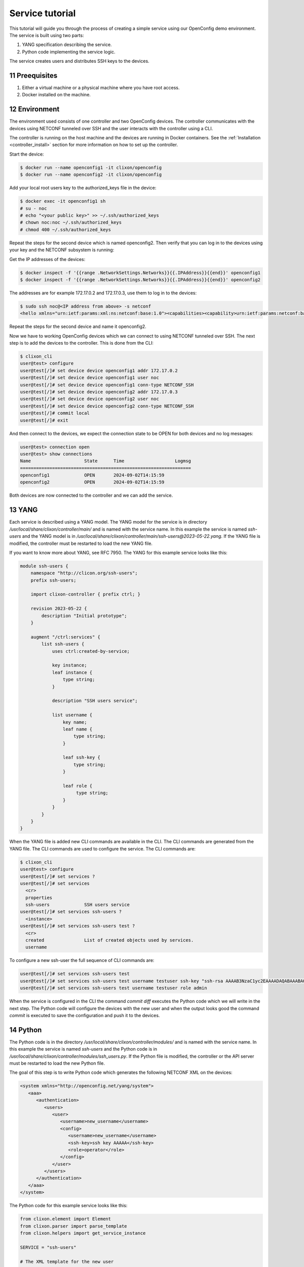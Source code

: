 .. _tutorial:
.. sectnum::
   :start: 11
   :depth: 3

****************
Service tutorial
****************

This tutorial will guide you through the process of creating a simple
service using our OpenConfig demo environment. The service is built using two parts:

1. YANG specification describing the service.
2. Python code implementing the service logic.

The service creates users and distributes SSH keys to the devices.

Preequisites
------------

1. Either a virtual machine or a physical machine where you have root
   access.
2. Docker installed on the machine.

Environment
----------

The environment used consists of one controller and two OpenConfig
devices. The controller communicates with the devices using NETCONF
tunneled over SSH and the user interacts with the controller using
a CLI.

The controller is running on the host machine and the devices are
running in Docker containers. See the :ref:`Installation
<controller_install>` section for more information on how to set up
the controller.

Start the device:

.. code-block:: bash

   $ docker run --name openconfig1 -it clixon/openconfig
   $ docker run --name openconfig2 -it clixon/openconfig

Add your local root users key to the authorized_keys file in the device:

.. code-block:: bash

   $ docker exec -it openconfig1 sh
   # su - noc
   # echo "<your public key>" >> ~/.ssh/authorized_keys
   # chown noc:noc ~/.ssh/authorized_keys
   # chmod 400 ~/.ssh/authorized_keys

Repeat the steps for the second device which is named
openconfig2. Then verify that you can log in to the devices using your
key and the NETCONF subsystem is running:

Get the IP addresses of the devices:

.. code-block:: bash

   $ docker inspect -f '{{range .NetworkSettings.Networks}}{{.IPAddress}}{{end}}' openconfig1
   $ docker inspect -f '{{range .NetworkSettings.Networks}}{{.IPAddress}}{{end}}' openconfig2

The addresses are for example 172.17.0.2 and 172.17.0.3, use them to
log in to the devices:

.. code-block:: bash

   $ sudo ssh noc@<IP address from above> -s netconf
   <hello xmlns="urn:ietf:params:xml:ns:netconf:base:1.0"><capabilities><capability>urn:ietf:params:netconf:base:1.1</capability><capability>urn:ietf:params:netconf:base:1.0</capability><capability>urn:ietf:params:netconf:capability:yang-library:1.0?revision=2019-01-04&amp;module-set-id=0</capability><capability>urn:ietf:params:netconf:capability:candidate:1.0</capability><capability>urn:ietf:params:netconf:capability:validate:1.1</capability><capability>urn:ietf:params:netconf:capability:startup:1.0</capability><capability>urn:ietf:params:netconf:capability:xpath:1.0</capability><capability>urn:ietf:params:netconf:capability:with-defaults:1.0?basic-mode=explicit&amp;also-supported=report-all,trim,report-all-tagged</capability><capability>urn:ietf:params:netconf:capability:notification:1.0</capability><capability>urn:ietf:params:xml:ns:yang:ietf-netconf-monitoring</capability></capabilities><session-id>2</session-id></hello>]]>]]>

Repeat the steps for the second device and name it openconfig2.

Now we have to working OpenConfig devices which we can connect to
using NETCONF tunneled over SSH. The next step is to add the devices
to the controller. This is done from the CLI:

.. code-block:: bash

   $ clixon_cli
   user@test> configure
   user@test[/]# set device device openconfig1 addr 172.17.0.2
   user@test[/]# set device device openconfig1 user noc
   user@test[/]# set device device openconfig1 conn-type NETCONF_SSH
   user@test[/]# set device device openconfig2 addr 172.17.0.3
   user@test[/]# set device device openconfig2 user noc
   user@test[/]# set device device openconfig2 conn-type NETCONF_SSH
   user@test[/]# commit local
   user@test[/]# exit

And then connect to the devices, we expect the connection state to be
OPEN for both devices and no log messages:

.. code-block:: bash

   user@test> connection open
   user@test> show connections
   Name                    State      Time                   Logmsg
   ================================================================
   openconfig1             OPEN       2024-09-02T14:15:59
   openconfig2             OPEN       2024-09-02T14:15:59

Both devices are now connected to the controller and we can add the
service.

YANG
----

Each service is described using a YANG model. The YANG model for the
service is in directory `/usr/local/share/clixon/controller/main/` and
is named with the service name. In this example the service is named
`ssh-users` and the YANG model is in
`/usr/local/share/clixon/controller/main/ssh-users@2023-05-22.yang`. If
the YANG file is modified, the controller must be restarted to load
the new YANG file.

If you want to know more about YANG, see RFC 7950. The YANG for this
example service looks like this:

.. code-block:: yang

   module ssh-users {
       namespace "http://clicon.org/ssh-users";
       prefix ssh-users;

       import clixon-controller { prefix ctrl; }

       revision 2023-05-22 {
	   description "Initial prototype";
       }

       augment "/ctrl:services" {
	   list ssh-users {
	       uses ctrl:created-by-service;

	       key instance;
	       leaf instance {
		   type string;
	       }

	       description "SSH users service";

	       list username {
		   key name;
		   leaf name {
		       type string;
		   }

		   leaf ssh-key {
		       type string;
		   }

		   leaf role {
			type string;
		   }
	       }
	   }
       }
   }

When the YANG file is added new CLI commands are available in
the CLI. The CLI commands are generated from the YANG file. The CLI
commands are used to configure the service. The CLI commands are:

.. code-block:: bash

   $ clixon_cli
   user@test> configure
   user@test[/]# set services ?
   user@test[/]# set services
     <cr>
     properties
     ssh-users             SSH users service
   user@test[/]# set services ssh-users ?
     <instance>
   user@test[/]# set services ssh-users test ?
     <cr>
     created               List of created objects used by services.
     username

To configure a new ssh-user the full sequence of CLI commands are:

.. code-block:: bash

   user@test[/]# set services ssh-users test
   user@test[/]# set services ssh-users test username testuser ssh-key "ssh-rsa AAAAB3NzaC1yc2EAAAADAQABAAABAQDQ6..."
   user@test[/]# set services ssh-users test username testuser role admin

When the service is configured in the CLI the command `commit diff`
executes the Python code which we will write in the next step. The
Python code will configure the devices with the new user and when the
output looks good the command `commit` is executed to save the
configuration and push it to the devices.

Python
------

The Python code is in the directory
`/usr/local/share/clixon/controller/modules/` and is named with the
service name. In this example the service is named `ssh-users` and the
Python code is in
`/usr/local/share/clixon/controller/modules/ssh_users.py`. If the
Python file is modified, the controller or the API server must be
restarted to load the new Python file.

The goal of this step is to write Python code which generates the
following NETCONF XML on the devices:

.. code-block:: xml

   <system xmlns="http://openconfig.net/yang/system">
      <aaa>
	 <authentication>
	    <users>
	       <user>
		  <username>new_username</username>
		  <config>
		     <username>new_username</username>
		     <ssh-key>ssh key AAAAA</ssh-key>
		     <role>operator</role>
		  </config>
	       </user>
	    </users>
	 </authentication>
      </aaa>
   </system>


The Python code for this example service looks like this:

.. code-block:: python

   from clixon.element import Element
   from clixon.parser import parse_template
   from clixon.helpers import get_service_instance

   SERVICE = "ssh-users"

   # The XML template for the new user
   USER_XML = """
   <user cl:creator="ssh-users[service-name='{{SERVICE_NAME}}']" nc:operation="merge" xmlns:cl="http://clicon.org/lib">
      <username>{{USERNAME}}</username>
	 <config>
	    <username>{{USERNAME}}</username>
	    <ssh-key>{{SSH_KEY}}</ssh-key>
	    <role>{{ROLE}}</role>
	 </config>
   </user>
   """

   def setup(root, log, **kwargs):
      # Check if the service is configured
      try:
	 _ = root.services.ssh_users
      except Exception:
	 return

      # Get the service instance
      instance = get_service_instance(root,
				      service_name,
				      instance=kwargs["instance"])

      # Check if the instance is the one we are looking for
      if not instance:
	 return

      # Iterate all users in the instance
      for user in instance.username:

	 # Get the data from the user
	 service_name = instance.service_name.get_data()
	 username = user.name.get_data()
	 ssh_key = user.ssh_key.get_data()
	 role = user.role.get_data()

	 # Create the XML for the new user
	 new_user = parse_template(USER_XML,
				   SERVICE_NAME=service_name,
				   USERNAME=username,
				   SSH_KEY=ssh_key,
				   ROLE=role).user

	 # Add the new user to all devices
	 for device in root.devices.device:
	    # Check if the device has the system element
	    if not device.config.system.get_elements("aaa"):
	       device.config.system.create("aaa")

	    # Check if the device has the authentication element
	    if not device.config.system.aaa.get_elements("authentication"):
	       device.config.system.aaa.create("authentication")

	    # Check if the device has the users element
	    if not device.config.system.aaa.authentication.get_elements("users"):
	       device.config.system.aaa.authentication.create("users")

	    # Add the new user to the device
	    device.config.system.aaa.authentication.users.add(new_user)

When the Python code above is written to the file
`/usr/local/share/clixon/controller/modules/ssh_users.py` the service
API server must be restarted to load the new Python file. This can be
done either by restarting the controller or by restarting the service
API server:

.. code-block:: bash

   $ clixon_cli
   user@test> ser
   user@test> processes services restart
   <rpc-reply xmlns="urn:ietf:params:xml:ns:netconf:base:1.0">
      <ok xmlns="http://clicon.org/lib"/>
   </rpc-reply>

And then we can configure the service in the CLI and commit the
configuration. When the configuration is committed the Python code is
executed and the new user is added to the devices:

.. code-block:: bash

   $ clixon_cli
   user@test> configure
   user@test[/]# set services ssh-users test
   user@test[/]# set services ssh-users test username testuser ssh-key "ssh-rsa AAAAB3NzaC1yc2EAAAADAQABAAABAQDQ6..."
   user@test[/]# set services ssh-users test username testuser role admin
   user@test[/]# commit diff
   openconfig1:
	       <users xmlns="http://openconfig.net/yang/system">
   +              <user>
   +                 <username>testuser</username>
   +                 <config>
   +                    <username>testuser</username>
   +                    <ssh-key>ssh-rsa AAAAB3NzaC1yc2EAAAADAQABAAABAQDQ6...</ssh-key>
   +                    <role>admin</role>
   +                 </config>
   +              </user>
	       </users>
   OK

To save the configuration and push it to the devices the command
`commit` is executed. Then the Python code is executed again and the
new user is pushed to the devices:

.. code-block:: bash

   user@test[/]# commit
   OK

The user can also be removed from the devices by deleting the service
and committing the configuration.

.. code-block:: bash

   user@test[/]# delete services ssh-users test
   user@test[/]# commit diff
   openconfig1:
	       <users xmlns="http://openconfig.net/yang/system">
   -              <user>
   -                 <username>testuser</username>
   -                 <config>
   -                    <username>testuser</username>
   -                    <ssh-key></ssh-key>
   -                    <role>admin</role>
   -                 </config>
   -              </user>
	       </users>
   OK
   user@test[/]# commit

The Python code above is a simple example of how to configure a new
user on the devices. The Python code can be extended to handle more
complex configurations and to handle more services. The Python code
can also be extended to handle more devices and to handle more
configuration elements on the devices.

